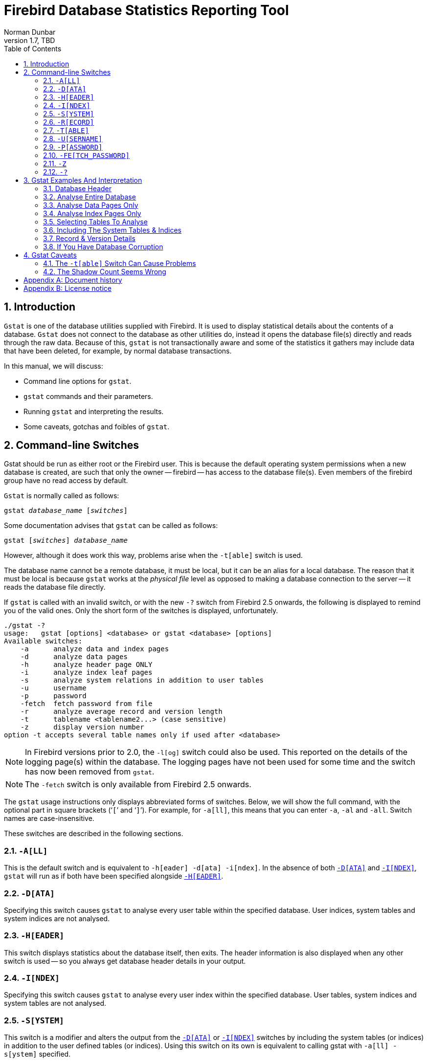 [[gstat]]
= Firebird Database Statistics Reporting Tool
Norman Dunbar
1.7, TBD
:doctype: book
:sectnums:
:sectanchors:
:toc: left
:toclevels: 3
:outlinelevels: 6:0
:icons: font
:experimental:
:imagesdir: ../../images

////
NOTE: Some sections have a secondary id like [[d0e33986]].
Do not remove them, they are provided for compatibility with links to the old documentation with generated ids.
////

toc::[]

[[gstat-intro]]
== Introduction

`Gstat` is one of the database utilities supplied with Firebird.
It is used to display statistical details about the contents of a database.
`Gstat` does not connect to the database as other utilities do, instead it opens the database file(s) directly and reads through the raw data.
Because of this, `gstat` is not transactionally aware and some of the statistics it gathers may include data that have been deleted, for example, by normal database transactions.

In this manual, we will discuss:

* Command line options for `gstat`.
* `gstat` commands and their parameters.
* Running `gstat` and interpreting the results.
* Some caveats, gotchas and foibles of `gstat`.

[[gstat-cmdline]]
== Command-line Switches

Gstat should be run as either root or the Firebird user.
This is because the default operating system permissions when a new database is created, are such that only the owner -- firebird -- has access to the database file(s).
Even members of the firebird group have no read access by default.

`Gstat` is normally called as follows:

[listing,subs=+quotes]
----
gstat _database_name_ [_switches_]
----

Some documentation advises that `gstat` can be called as follows:

[listing,subs=+quotes]
----
gstat [_switches_] _database_name_
----

However, although it does work this way, problems arise when the `-t[able]` switch is used.

The database name cannot be a remote database, it must be local, but it can be an alias for a local database.
The reason that it must be local is because `gstat` works at the _physical file_ level as opposed to making a database connection to the server -- it reads the database file directly.

If `gstat` is called with an invalid switch, or with the new `-?` switch from Firebird 2.5 onwards, the following is displayed to remind you of the valid ones.
Only the short form of the switches is displayed, unfortunately.

----
./gstat -?
usage:   gstat [options] <database> or gstat <database> [options]
Available switches:
    -a      analyze data and index pages
    -d      analyze data pages
    -h      analyze header page ONLY
    -i      analyze index leaf pages
    -s      analyze system relations in addition to user tables
    -u      username
    -p      password
    -fetch  fetch password from file
    -r      analyze average record and version length
    -t      tablename <tablename2...> (case sensitive)
    -z      display version number
option -t accepts several table names only if used after <database>
----

[NOTE]
====
In Firebird versions prior to 2.0, the `-l[og]` switch could also be used.
This reported on the details of the logging page(s) within the database.
The logging pages have not been used for some time and the switch has now been removed from `gstat`.
====

[NOTE]
====
The `-fetch` switch is only available from Firebird 2.5 onwards.
====

The `gstat` usage instructions only displays abbreviated forms of switches.
Below, we will show the full command, with the optional part in square brackets ('```[```' and '```]```').
For example, for `-a[ll]`, this means that you can enter `-a`, `-al` and `-all`.
Switch names are case-insensitive.

These switches are described in the following sections.

[#gstat-cmdline-all]
=== `-A[LL]`

This is the default switch and is equivalent to `-h[eader] -d[ata] -i[ndex]`.
In the absence of both <<gstat-cmdline-data>> and <<gstat-cmdline-index>>, `gstat` will run as if both have been specified alongside <<gstat-cmdline-header>>.

[#gstat-cmdline-data]
=== `-D[ATA]`

Specifying this switch causes `gstat` to analyse every user table within the specified database.
User indices, system tables and system indices are not analysed.

[#gstat-cmdline-header]
=== `-H[EADER]`

This switch displays statistics about the database itself, then exits.
The header information is also displayed when any other switch is used -- so you always get database header details in your output.

[#gstat-cmdline-index]
=== `-I[NDEX]`

Specifying this switch causes `gstat` to analyse every user index within the specified database.
User tables, system indices and system tables are not analysed.

[#gstat-cmdline-system]
=== `-S[YSTEM]`

This switch is a modifier and alters the output from the <<gstat-cmdline-data>> or <<gstat-cmdline-index>> switches by including the system tables (or indices) in addition to the user defined tables (or indices).
Using this switch on its own is equivalent to calling gstat with `-a[ll] -s[ystem]` specified.

When run, this switch lists statistics for the various `RDB$` tables and indices.

[NOTE]
====
If running against Firebird 2.1 only, this will also list information for the various `MON$` tables.
However, as these are virtual tables, all statistics are 0, so this was removed from the output in Firebird 2.5.
====

[#gstat-cmdline-record]
=== `-R[ECORD]`

The `-r[ecord]` switch is a modifier for the <<gstat-cmdline-data>> and <<gstat-cmdline-system>> switches.
It adds data about the average record and version lengths for any data tables (user and/or system) analysed.
This switch has no effect on the <<gstat-cmdline-index>> switch.

[#gstat-cmdline-table]
=== `-T[ABLE]`

This switch allows you to analyse a table, or list of tables, and any indices belonging to the specified tables.

.Syntax
[listing,subs=+quotes]
----
-T[ABLE] _table_name_ [_table_name_ ...]
----

If you want to specify multiple tables, the `-t[able]` switch must be specified _after_ the database name.
See <<gstat-caveats>> for some potential problems with this switch and an example of how it should be used.

The `-t[able]` switch should be followed by a list of the table names you wish to analyse.
The list must match the table name exactly as stored in the metadata.
In other words, case-insensitive table names (i.e. referenced with unquoted identifiers) must be entered in uppercase, while case-sensitive table names (referenced with quoted identifiers) must be entered exactly as-is.

It is not necessary to specify the <<gstat-cmdline-index>> switch as any indices on the specified tables will be analysed.
The database header information is also displayed.

[#gstat-cmdline-username]
=== `-U[SERNAME]`

Allows the username of the SYSDBA or database owner user to be specified.
This need not be supplied if the `ISC_USER` environment variable exists and has a correct value for the username, or if you are logged on to the server as a privileged account.

.Syntax
[listing,subs=+quotes]
----
-U[SER] _username_
----

[NOTE]
====
A privileged account is one of the following:

* root
* firebird
* interbase
* interbas (without the final 'e')

If you log in to the server with one of these accounts, you will automatically receive SYSDBA privileges.
If you use a different account, you may be required to supply a username and password, and optionally a role, to run `gstat`.
====

[#gstat-cmdline-password]
=== `-P[ASSWORD]`

Supplies the password for the username specified above.
This need not be supplied if the `ISC_PASSWORD` environment variable exists and has the correct value, or if you are logged on to the server using a privileged account.

.Syntax
[listing,subs=+quotes]
----
-P[ASSWORD] _password_
----

[#gstat-cmdline-fetch-password]
=== `-FE[TCH_PASSWORD]`

This switch causes the password for the appropriate user to be read from a file as opposed to being specified on the command line.

.Syntax
[listing,subs=+quotes]
----
-FE[TCH_PASSWORD] { _password_filename_ | stdin | /dev/tty }
----

The filename supplied must be readable by the user running `gstat`.
If the file name is specified as `stdin`, then the user will be prompted for a password.
On POSIX systems, the file name `/dev/tty` will also result in a prompt for the password.

NOTE: Introduced in Firebird 2.5.

[#gstat-cmdline-z]
=== `-Z`

This is a modifier switch.
Using `-z` displays the version number of the `gstat` utility and of the Firebird installation.
If you don't supply a valid database name and possibly another switch, `gstat` will print out the `gstat` version _and_ an error.
If a valid database is provided, `gstat` will also print out version information about the database engine, and -- if applicable -- protocol client library and protocol versions.

The shortest output would be from a `-t non_existent_tablename` if all you need is the version details, as follows:

----
tux> gstat -t non_existing_tablename -z employee
gstat version LI-V2.1.3.18185 Firebird 2.1

Database "/opt/firebird/examples/empbuild/employee.fdb"
Database header page information:
...

Database file sequence:
File /opt/firebird/examples/empbuild/employee.fdb is the only file
        Firebird/linux Intel (access method), version 
"LI-V2.1.3.18185 Firebird 2.1"
        Firebird/linux Intel (remote server), version 
"LI-V2.1.3.18185 Firebird 2.1/tcp (greenbird)/P11"
        Firebird/linux Intel (remote interface), version 
"LI-V2.1.3.18185 Firebird 2.1/tcp (greenbird)/P11"
        on disk structure version 11.1

Analyzing database pages ...
----

NOTE: The output above has been slightly changed to allow it to fit the page width for a pdf.

The output starts by displaying the `gstat` version, followed by the details of the database header.
The database file and Firebird details are displayed next and finally, the details for the supplied table name, which of course is not found.

[#gstat-cmdline-help]
=== `-?`

This switch displays the usage information of `gstat`.

NOTE: Introduced in Firebird 2.5.

[[gstat-examples]]
== Gstat Examples And Interpretation

This section contains frequently executed statistics gatherings and explains the output.

[[gstat-example-header]]
=== Database Header[[d0e32928]]

This option produces the least amount of output -- unless you specify a single nonexistent table name with the `-t[able]` switch -- and is included with all other switches, so it is discussed first.

----
tux> gstat employee -header

Database "/opt/firebird/examples/empbuild/employee.fdb"
Database header page information:
        Flags                   0
        Checksum                12345
        Generation              184
        Page size               4096
        ODS version             11.1
        Oldest transaction      166
        Oldest active           167
        Oldest snapshot         167
        Next transaction        170
        Bumped transaction      1
        Sequence number         0
        Next attachment ID      68
        Implementation ID       19
        Shadow count            0
        Page buffers            0
        Next header page        0
        Database dialect        3
        Creation date           Sep 25, 2009 12:50:24
        Attributes              multi-user maintenance

    Variable header data:
        Sweep interval:         20000
        *END*
----

The first line of output displays the database filename(s) and path.
This can be useful to resolve a database alias to find out exactly where the database is located.
As the employee database is a single-file database, only one file is displayed.
Had this been a multiple-file database, the end of the listing above would look like the following:

----
...
    Variable header data:
        Continuation file:       /u00/firebird/databases/multi_employee.fdb1
        Last logical page:       162
----

The details of the various header fields are described below:

Flags::
Flags are not used on a database header page.

Checksum::
All checksums are 12345.
Checksums on the various database pages are no longer used.

Generation::
The generation number is incremented each and every time this page is rewritten in the database.

Page size::
The page size of the entire database.
As the database file has to be split into various pages, the SYSDBA can, at creation time, specify how big a page size he or she desires.
Every page in the database will be the same size.

ODS version::
The On-Disc Structure of a database defines, possibly along with the SQL dialect, which features of the Firebird database system are available to users of that database.
These features may be present in the version of Firebird that you are running, but if the database ODS is older, some of the new features will not be available.
+
Values you may currently see here are:
+
* 5.0 for Interbase 3.3
* 8.0 for Interbase 4.0
* 9.0 for Interbase 4.5
* 9.1 for Interbase 5.0
* 10.0 for Firebird 1.0 and Interbase 6.0
* 10.1 for Firebird 1.5
* 11.0 for Firebird 2.0
* 11.1 for Firebird 2.1
* 11.2 for Firebird 2.5

Transaction details::
There are a number of different transaction details in the report; these are:
+
--
Oldest transaction::::
The transaction ID of what is known as _Oldest Interesting Transaction_ or OIT.
This is simply the ID of the longest running transaction that has so far not been completed by way of a _hard_ commit.
It may have been rolled back, or be in limbo, but if it has been committed, it is no longer interesting.
This value, along with the Oldest Snapshot Transaction, is used when determining if an automatic sweep of the database is required.
+
[NOTE]
====
There are two commits -- commit and commit retaining.
Only the first of these is a hard commit, which, when executed renders the transaction as no longer interesting.
Commit retaining leaves the transaction as still interesting.
Some database utilities and/or tools that commit actually perform a commit retaining which can leave your database with a lot of still interesting transactions.
====

Oldest active::::
The ID of the oldest _active_ transaction, or OAT.
This value shows the transaction ID (TID) of the oldest transaction that is still running.
A transaction is considered active if it has not been _hard_ committed, is not in a state of limbo and has not been rolled back.

Oldest snapshot::::
The ID of the oldest transaction which is currently not eligible to be garbage-collected.
Any transaction with this or a higher ID cannot, yet, have old record versions removed by a sweep, for example.
Normally, this is the same as the OAT above.
The difference between _this_ value and the OIT, if greater than the database sweep interval -- assuming that automatic sweeping is not disabled -- determines if an automatic sweep takes place.
+
[NOTE]
====
Many web sites, books, manuals (previously including this one) explain that the automatic sweep is activated when OAT - OIT is greater than the sweep interval.
This is _not_ the case as explained by Vlad Khorsun, one of the Firebird developers, who explained that it is when OST -- OIT is greater than the threshold that the sweep is activated.
====

Next transaction::::
The next transaction started on the database will have this ID number.

Bumped transaction::::
Always 1, no longer used.
--
+
If you discover that the difference between the OAT and the Next Transaction ID seems to be growing larger and larger, something in your database is not committing properly and as such, an increasing number of garbage records may be building up.
Eventually, you will see that the database startup times take longer and longer and the performance becomes slower and slower.
Check the figures and if a problem is detected, you may be wise to run `gfix` to manually run a database sweep to clear out the garbage and restore normal working to the database.
+
You may wish to consult with the section entitled _Limbo Transaction Management_ in the `gfix` manual for details on how to detect and treat transactions in limbo.
These may well be affecting the ability of the database sweep process in clearing out old redundant data from older uninteresting transactions.
Limbo transactions are caused when a two-phase commit across multiple databases, fails for some reason.
Limbo transactions are still interesting to the database and need to be committed or rolled back using `gfix` as the sweep processing cannot tell whether or not it is safe to do so without human intervention.

Sequence number::
Always zero.
This was the sequence number of the database header page, but is no longer used.

Next attachment ID::
The ID number of the next attachment to this database.
Every time an application connects to the database, this number goes up by one.
Starting up and shutting down the database increases this number too. `Gstat` connections do not alter the id as they do not connect in a normal manner.

Implementation ID::
When the database was created, it may have been created on a different system -- hardware, operating system etc -- to the one on which it is now running.
The implementation ID shows you which hardware architecture the database was _originally_ created on.
+
The implementation ID is used to determine if the database can actually be used on the hardware it is currently running on, or if there is some feature of the original hardware, where the database was created, that makes it incompatible with the current host system.

Shadow count::
Displays the number of shadow files attached to this database, or available for use by this database.
Sometimes this value is incorrect even when shadow files have been created and/or deleted recently.
+
[WARNING]
====
Because of the inconsistency between what `gstat` reports and reality, it is best to use `isql` and the `SHOW DATABASE` command to view correct details of the shadow files.
====

Page buffers::
If this value shows as zero, the database is using the server's default value for the number of pages that can be cached in memory when the database is operating.
The setting may be defined in the `firebird.conf` file.
On Firebird Superserver 2.1, this setting is the `DefaultDbCachePages` in the configuration file and is set to 2048 pages.
You may use `gfix` to change this without editing the configuration file.

Database dialect::
The database's SQL dialect number.
Normally 1 or 3.
This setting can be changed using `gfix` and, alongside the ODS value, helps determine what features of Firebird are available for use when applications use the database.

Creation date::
The date that this database was created originally.
It may show the date that the database was last restored by `gbak`.

Attributes::
This part of the report displays information about various attributes of the database.
Examples of what you may see are:
+
--
no reserve::::
All pages will be filled to 100% and will be most useful on read-only databases.
No space is reserved in each page for updates and/or deletions.

force write::::
Disc writes are not cached.
They are written out to the hardware at the time of the write request.
This is used mainly on Windows databases where the cache management system can lead to lost writes and database corruption.

shutdown::::
The database has been closed and cannot be used.

read only::::
The database is running in read-only mode.

multi-user maintenance::::
The database is closed for maintenance.
Multiple connections are allowed by SYSDBA or the database owner only.

single-user maintenance::::
The database is closed for maintenance. Only one SYSDBA or database owner connection is allowed.
--
+
Other values may appear here, depending on the version of Firebird in use and, of course, future releases.

Variable header data::
This part of the report covers information that is not in the fixed part of the database header.
For example, the sweep interval is displayed here and information applicable to secondary files, if any, that are attached.
If you have backed up the database using the `nbackup` tool, for example, details of the backup GUID will be displayed here -- but only for the most recent backup.

[[gstat-example-database]]
=== Analyse Entire Database

The analysis of the entire database is the default for `gstat`.
When used, all user tables and indices will be analysed and the gathered statistics reported.
As the output will most likely be very large, it is advisable to pipe the output to a file:

----
gstat employee >employee.gst
----

The output will consist of an analysis of each and every user table and all associated user indices.
Interpretation of these results is covered below in the sections on analysis of data and index pages.

[[gstat-example-datapages]]
=== Analyse Data Pages Only

The command to analyse only user tables in the database is:

----
gstat employee -data >employee.gst
----

And the results output from this command will list the user tables in alphabetical order.
No indices will be analysed or listed regardless of how many may exist within the database.

Once the report has been completed, the results can be analysed as follows, looking at one table in particular.

----
CONFIGREVISIONSTORE (213)
    Primary pointer page: 572, Index root page: 573
    Data pages: 2122, data page slots: 2122, average fill: 82%
    Fill distribution:
         0 - 19% = 1
        20 - 39% = 0
        40 - 59% = 0
        60 - 79% = 79
        80 - 99% = 2042
----

The extract, above, from the report begins by displaying the table name -- `CONFIGREVISIONSTORE` -- and the table id -- 213.
The table's id is actually the column `RDB$RELATION_ID` in the system table `RDB$RELATIONS`, as the following `isql` session shows:

----
SQL> select rdb$relation_name 
CON> from rdb$relations
CON> where rdb$relation_id = 213;

RDB$RELATION_NAME
===================================
CONFIGREVISIONSTORE
----

Primary pointer page::
This is the page number, within the database, of the first page with pointers to the data pages of this table.
The structure of the database is such that each table has exclusive data pages and a list of those pages is required to be kept somewhere.
This statistic gives you the page number for that location.

Index root page::
This is the page number where the first page of pointers to the table's indices can be found within the database.
Every table in the database has one page, the index root page, that holds pointers to the apex pages for each individual index.

Data pages::
The total number of pages allocated to this table.
Because gstat doesn't connect to the database in a transaction-aware manner, it cannot determine whether any of these pages are old record versions (garbage) or deleted records in currently uncommitted transactions, so the number may be higher than it needs to be as these additional pages are included in the total.

Data page slots::
This value should be the same as the number of data pages.
It reports on the number of pointers to pages in this table, that are stored in various pointer pages internal to the database.
If the numbers differ, it may be down to the garbage that remains uncollected.

Average fill::
The calculated space used in each page of the table, on average.
The figure includes space utilised by back versions of records in the table.
The fill distribution (below) gives more details.

Fill distribution::
This section of the report displays a 5-band histogram where each band represents 20% of the space filled in each page.
In the example above, we see that this table has a single page that is filled less than 20%, 79 pages are filled to between 60% and 79% while the vast majority, 2042, are filled to between 80% and 99%.

[[gstat-example-indexpages]]
=== Analyse Index Pages Only[[d0e33241]]

The command to analyse only user indices in the database is:

----
gstat employee -index >employee.gst
----

And the results output from this command will list the user tables in alphabetical order.
No tables will be analysed;
however, the report will list the table names in alphabetical order and will list all applicable indices beneath the appropriate table name.

Once the analysis has been completed, the results can be interpreted as follows.
The following example shows the output from a single index in a database.

----
CONFIGREVISIONSTORE (213)
    Index PK_CONFIGREVISIONSTORE (0)
        Depth: 3, leaf buckets: 174, nodes: 62372
        Average data length: 2.58, total dup: 0, max dup: 0
        Fill distribution:
             0 - 19% = 15
            20 - 39% = 0
            40 - 59% = 55
            60 - 79% = 68
            80 - 99% = 36
----

The above extract from the report begins by displaying the table name -- `CONFIGREVISIONSTORE` -- and the table id -- 213 as described above.

Following the table's details -- and only the name and id are displayed -- the index details are shown.
As above, the index name and its id are displayed.
This time, the id refers to the index's position in the list of all indices created on the table.
Id zero is the first index created, id 1 is the next and so on.
The output from `gstat` may not list the indices in id order and if any indices were created but subsequently dropped, there may be gaps in the id sequence.

The next two lines, after the index name and id, show the overall statistics for this index.

Depth::
This statistic displays the number of pages that have to be accessed in order to get at an index entry.
In this example we have to read three separate pages into the buffer cache before we can use the index details to access the row we want in the table.
This is often referred to as index indirection.
+
----
Depth: 3
----
+
On disc, there is a top level _Index Root Page_ which is created at the same time as the database.
This page holds a list of pointers to the top (apex) page for each index -- one page per index.
For any given index, this page holds a list of pointers to either:
+
--
* another level's apex pages if depth is greater than 1, or,
* to the leaf pages for the actual index data if depth = 1.
--
+
The leaf pages store the location of the data that have been indexed.
The index depth is the number of levels you have to step down from the index's apex page, to get to the leaf pages.
Neither the Index Root Page nor the index's apex page are counted in the depth.
+
On average, a depth of 2 or less indicates an index that is efficient.
If the depth is 3 or more, the index will most likely not be operating at its best.
The solution in this situation is to use `gbak` to increase the database page size by taking a backup and restoring it, as follows:
+
----
tux> # Shutdown the database
tux> gfix -shut -tran 60 employee

tux> # Backup the database
tux> gbak -backup employee /backups/employee.fbk

tux> # Find current page size
tux> gstat employee -header | grep -i "page size"
     page size             4096

tux> # Restore database with a bigger page size
tux> gbak -replace overwrite -page 8192 /backups/employee.fbk employee

tux> # Check new page size
tux gstat employee -header | grep -i "page size"
     page size             8192

tux> #Open the database
tux> gfix -online normal employee
----
+
Once the above has been carried out, you should find that the depth of the index is 2 or less.
If this is not the case, simply repeat the process above using an even bigger page size.
+
[WARNING]
====
The above command to restore the backup _overwrites_ the original database file.
This works by deleting the original file and recreating it, so you really need to be sure that your database backup actually works and that the backup file produced is usable _before_ attempting to overwrite a database.
See the `gbak` manual for more details.
====

Leaf buckets::
This statistic informs us of the number of leaf pages that this particular index uses.
A page and a bucket are synonymous but page tends to be the more modern term in wide use.
+
----
leaf buckets: 174
----
+
In our example index, we see that there are 174 pages in the database holding the details of the indexed values for this table -- all of these pages contain pointers to the data.
+
The number of leaf pages should match up to the sum of the total number of pages in each histogram bar in the fill distribution, shown below.

Nodes::
This is the total number of records in the table that have been indexed.
However, it is possible -- because `gstat` doesn't work in a transaction-aware manner -- that this figure will possibly include rows that have been deleted (and not garbage-collected) and/or it may count records more than once if they have been modified in such a way that the indexed column(s) have been changed.
+
----
nodes: 62372
----
+
Because of the above, it is advisable to carry out a sweep, or a database backup & restore, prior to running `gstat` to ensure that the statistics gathered are accurate and reflect the true position of the database.

Average data length::
This statistic indicates the average length of the key column(s) in bytes.
----
Average data length: 2.58
----
+
This is most likely less that the actual sum of the column sizes as Firebird uses index compression to reduce the amount of data held in an index leaf page.

Duplicates::
Duplicates are not permitted in a primary key or unique index.
Other indexes do permit duplicates and these statistics report on the number of duplicates the index holds.
The following `isql` query shows the details of duplicates for an indexed column in a different table to the one being used so far -- which has no duplicates.
+
[source]
----
SQL> SELECT IDX, COUNT(*)
CON> FROM NORMAN_TEST
CON> GROUP BY IDX;

         IDX        COUNT
============ ============
           1           10
           2            4
           3            1
----
+
From the above we see a total of 15 rows, of which there are 14 duplicated values (all those with a 1 or 2 in the IDX column). The following is the extract for the duplicates for this table:
+
----
Index NORMANX (0)
        Depth: 1, leaf buckets: 1, nodes: 15
        Average data length: 0.27, total dup: 12, max dup: 9
----
+
Total dup is the total number of duplicates in the index.
Note from the above that only 12 duplicates are listed but we already know that there are 14 duplicates rows in the index.
How is this possible?
+
The first occurrence of a 1 and the first occurrence of a 2 are not counted, by `gstat`, as duplicates.
Only the second and subsequent copies are considered duplicates.
+
[NOTE]
====
In _my_ opinion this is not quite correct behaviour.
In the table above there are 15 rows and only three unique values in the IDX column, which is indexed.
My index therefore holds 14 duplicate values rather than just 12.
====
+
You can, however, use the total dup value to extract the number of unique values in the index by subtracting it from the nodes value.
+
Max dup reports on the number of index entries which share the longest chain of duplicates.
In other words -- for the above index -- there are 9 index entries that share the _same_ value in the indexed column.
We can see this to be true as the rows where IDX is 1 has 9 duplicate entries.
+
If max dup is getting close to total dup, then it is a reasonable assumption to conclude that it may be that the index is so poor in selectivity that it may never be used in queries.

Fill distribution::
The remainder of the report for our original example index shows how the pages are used within the index.
+
----
Fill distribution:
             0 - 19% = 15
            20 - 39% = 0
            40 - 59% = 55
            60 - 79% = 68
            80 - 99% = 36
----
+
The figures represent a graph (or histogram) of how the space in the index's pages are being utilised.
Each value of the histogram represents the number of pages in the whole index, which have been filled to a certain percentage.
Each bar of the histogram represents the percentage filled for the page.
+
The example index's fill distribution is shown above and from these figures we see that the vast majority of the pages are filled to between 40 and 99%. The individual numbers at the end of each line above show the number of pages in this band.
The example shows that:
+
--
* 15 pages have been filled to less than 20%; and
* 0 pages have been filled to between 20% and 39%; and
* 55 pages have been filled to between 40% and 59%; and
* 68 pages have been filled to between 60% and 79%; and
* 36 pages are filled to between 80% and 99%.
--
+
The sum of all these pages should add up to the same figure shown above for leaf nodes.
+
This index shows reasonably good space usage as the majority of pages are well filled.
Ideally, you would like to see all the pages being filled to between 80 and 99%. If, on the other hand, the report showed that the pages were all lightly filled -- say less than 60% -- the index would be a good candidate for a rebuild exercise.
+
Be sure to consider the total number of nodes before starting a rebuild -- if there are only a small number of nodes in the index, then rebuilding will not help the space usage as there may not be enough records to actually fill the index pages.

[[gstat-example-tables]]
=== Selecting Tables To Analyse

If you wish to include a specific list of tables in the analysis, rather than all user tables, then you can use the `-table` switch to specify the ones you wish to include.
Note that specifying table names in this manner also analyses all indices associated with those tables.

----
gstat employee -t EMPLOYEE JOB COUNTRY >employee.gst
----

The resulting output is interpreted as described above.

If you have a table name that has been created by a user wishing to preserve the letter case of the table name, rather than having it converted to uppercase, for example:

----
tux> isql myMusic
Database:  mymusic

SQL> CREATE TABLE "MyMusic_Artists" (
CON> art_id integer,
CON> art_name ....);

SQL> COMMIT;
----

$$...$$ then you must supply the table names in double quotes and in _exactly_ the same letter case as the name of the table within the database:

----
gstat mymusic -t "MyMusic_Titles" "MyMusic_Artists" > MyMusic.gst
----

If you supply a non-existing table name, or get the name in the wrong case etc, `gstat` simply ignores it.

[[gstat-example-systemtables]]
=== Including The System Tables & Indices

Normal use of `gstat` doesn't include the system tables and indices in the output.
Calling `gstat` with the `-system` switch causes these tables to be included in the analysis.

----
gstat employee -system >employee.gst
----

The interpretation of the results for the various system tables and indices is exactly as described above for user tables and indices.

[[gstat-example-recordversion]]
=== Record & Version Details

When you run `gstat` with either the default switches, or `-d[ata]` or `-t[able]` and add the `-r[record]` switch, you get additional information in the report that shows the average record length and average version details for the table(s) in question:

----
Average record length: 96.55, total records: 62372
    Average version length: 0.00, total versions: 0, max versions: 0
----

Average record length::
Simply the average record length, in bytes, of all the records in the table.
If this figure is 0.00 then you can be reasonably sure that all your records have been deleted, or that you have no records in the table.

Total records::
The total number of records in the table.
The value may include records in currently active transactions and may include records which have been deleted.
+
----
tux> # In session 1.
tux> gstat test -r -t NORMAN

...
Analyzing database pages ...
NORMAN (142)
    Primary pointer page: 268, Index root page: 269
    Average record length: 9.00, total records: 15
    Average version length: 0.00, total versions: 0, max versions: 0
    Data pages: 1, data page slots: 1, average fill: 10%

tux> isql tset -user norman -password secret
Database:  employee

SQL> SELECT COUNT(*) FROM NORMAN;

       COUNT
============
          15
----
+
At this point, we can see that there are 15 records in the `NORMAN` table and that the average length of these 15 records is 9.00 bytes.
Next, we start another `isql` session and delete all the records from the `NORMAN` table.
+
----
tux> # In session 2.
tux> isql test -user norman -password secret
Database:  employee

SQL> DELETE FROM NORMAN;
SQL> COMMIT;
SQL> shell;
----
+
Still in the second session, we execute `gstat` to fetch statistics for the NORMAN table, the results are shown below.
+
----
tux> gstat test -r -t NORMAN

...
Analyzing database pages ...
NORMAN (142)
    Primary pointer page: 268, Index root page: 269
    Average record length: 0.00, total records: 15
    Average version length: 9.00, total versions: 15, max versions: 1
    Data pages: 1, data page slots: 1, average fill: 16%
...

tux> # Return to isql.
tux> exit
----
+
Comparing the report above with the one taken before we deleted the records, we can see straight away that:
+
--
* The average record length indicates that there are no records in the table, but the total record count shows that there are (still) 15.
This is a good indicator that a session has deleted all the records but garbage collection has yet to run.
* The versioning details have all changed, there are now statistics for average version length, total versions and max versions.
* The average fill for the page(s) in this table has risen from 10% to 16% even though everything has been deleted.
The extra space is being used by the back versions of the deleted records.
--
+
Continuing in the second session, if we execute a full table scan of the NORMAN table we will not see any results, but we will garbage collect the back versions.
+
----
SQL> SELECT * FROM NORMAN;

SQL> shell;

tux> gstat test -r -t NORMAN

...
Analyzing database pages ...
NORMAN (142)
    Primary pointer page: 268, Index root page: 269
    Average record length: 0.00, total records: 0
    Average version length: 0.00, total versions: 0, max versions: 0
    Data pages: 0, data page slots: 0, average fill: 0%
----
+
Everything has now returned to zero.
There are no back versions, no current versions and the page is no longer filled.

Average version length::
This is similar to the average record length, but for the back versions of the record.
For example, if you have deleted a number of records and updated others, the old -- back -- versions of these records will be reported here.
If the figure is 0.00 then garbage collection has taken place and removed the back versions -- see above for an example.

Total versions::
The same as total records above, but includes only the back versions.
If the figure is 0 then garbage collection has taken place and removed the back versions -- see above for an example.

Max versions::
If a record has been updated many times, the max versions statistic shows you the number of back versions of the record (or records) in question.
In a table where all the rows have been updated 7 times, but one has been updated 20 times, this statistic will report a value of 20.
If the figure is 0.00 then garbage collection has taken place and removed the back versions -- see above for an example.

[[gstat-example-corruption]]
=== If You Have Database Corruption

In the unlikely event of a database corruption, your `gstat` output may have the following within the report:

----
Database file sequence:
File /opt/firebird/examples/empbuild/corrupt.fdb is the only file

Analyzing database pages ...
    Expected b-tree bucket on page 337334 from 146314
----

If you do ever see a message like the above, displayed just after the header information, you are advised to immediately shut down all connections to the database, make an operating system level copy of the database file(s) and attempt to run `gbak` against the database to take a full backup.
Using `nbackup` may copy the database happily, but not report any errors.
`Gbak`, on the other hand, will flag up errors.

[[gstat-caveats]]
== Gstat Caveats

The following is a brief list of gotchas and funnies that I have detected in my own use of `gstat`.
Some of these are mentioned above, others may not be.
By collecting them all here in one place, you should be able to find out what's happening if you have problems.

[[gstat-caveats-tableswitch]]
=== The `-t[able]` Switch Can Cause Problems

The `-t[able]` switch expects a list of table names (in upper case) to be supplied.
Unfortunately, if you supply the database name _after_ a table name, it is assumed to be a table name and you are prompted for a database name.

----
tux> gstat -t EMPLOYEE JOB employee
please retry, giving a database name
----

For this reason, always call `gstat` with the database name as the very _first_ parameter:

----
tux> gstat employee -t EMPLOYEE JOB

Database "/opt/firebird/examples/empbuild/employee.fdb"
Database header page information:
...

Database file sequence:
File /opt/firebird/examples/empbuild/employee.fdb is the only file

Analyzing database pages ...
...
----

Alternatively, supply an additional switch _after_ the last table name and _before_ the database name:

----
tux> gstat -t EMPLOYEE JOB -z employee
gstat version LI-V2.1.3.18185 Firebird 2.1

Database "/opt/firebird/examples/empbuild/employee.fdb"
Database header page information:
...

Database file sequence:
File /opt/firebird/examples/empbuild/employee.fdb is the only file
        Firebird/linux Intel (access method), version 
"LI-V2.1.3.18185 Firebird 2.1"
        Firebird/linux Intel (remote server), version 
"LI-V2.1.3.18185 Firebird 2.1/tcp (greenbird)/P11"
        Firebird/linux Intel (remote interface), version 
"LI-V2.1.3.18185 Firebird 2.1/tcp (greenbird)/P11"
        on disk structure version 11.1

Analyzing database pages ...
----

[[gstat-caveats-shadows]]
=== The Shadow Count Seems Wrong

It appears that adding and/or dropping shadow files from a database is not always reported by `gstat` when it produces a database report.

----
tux> # Use gstat to display shadow details
tux> gstat employee -h|grep -i sh[a]dow
        Shadow count            0

tux> isql employee
Database: employee

SQL> SHOW DATABASE;
Database: employee
        Owner: SYSDBA
 Shadow 1: "/u00/firebird/databases/employee.shd1" auto
...
----

Straight away, it is obvious that the report from `gstat` is incorrect as the employee database has one shadow file.
If we use `isql` to add a new shadow file to this database, as shown below, `gstat` still insists that there are no shadows.

----
SQL> CREATE SHADOW 7 AUTO '/u00/firebird/databases/employee.shd7';

SQL> SHOW DATABASE;
Database: employee
        Owner: SYSDBA
 Shadow 1: "/u00/firebird/databases/employee.shd1" auto
 Shadow 7: "/u00/firebird/databases/employee.shd7" auto
...

SQL> shell;

tux> gstat employee -h | grep -i sh[a]dow
        Shadow count            0
----

:sectnums!:

[appendix]
[[gstat-dochist]]
== Document history

The exact file history is recorded in the firebird-documentation git repository; see https://github.com/FirebirdSQL/firebird-documentation

[%autowidth, width="100%", cols="4", options="header", frame="none", grid="none", role="revhistory"]
|===
4+|Revision History

|1.7
|TBD
|MR
a|* Reordered document history so most recent changes are on the top
* Convert commandline options from definition list to sections
* Add switches: `-?`

|1.6
|19 Jun 2020
|MR
|Conversion to AsciiDoc, minor copy-editing

|1.5
|11 Oct 2011
|ND
a|* Updated for Firebird 2.5.
* Spelling errors corrected.

|1.4
|23 Mar 2011
|ND
a|* Added ODS 9.1 for Interbase 5.0 to the list of known ODS values.
* Added reference to Managing Limbo Transactions in the gfix manual.
* Corrected explanation of when an automatic database sweep is carried out, based on OIT and OST as opposed to OIT and OAT.
As advised by Vlad Khorsun.

|1.3
|17 Feb 2010
|ND
|Formatting errors in the command line switches corrected.

|1.2
|14 Dec 2009
|ND
|A couple more minor corrections and spelling mistakes corrected.

|1.1
|30 Nov 2009
|ND
|Many corrections suggested by Paul Vinkenoog plus a general tidy up and a few more examples added.

|1.0
|29 Oct 2009
|ND
|Created a new gstat manual.

|===

:sectnums:

:sectnums!:

[appendix]
[[gstat-license]]
== License notice


The contents of this Documentation are subject to the Public Documentation License Version 1.0 (the "`License`"); you may only use this Documentation if you comply with the terms of this License.
Copies of the License are available at https://www.firebirdsql.org/pdfmanual/pdl.pdf[https://www.firebirdsql.org/pdfmanual/pdl.pdf] (PDF) and https://www.firebirdsql.org/manual/pdl.html[https://www.firebirdsql.org/manual/pdl.html] (HTML).

The Original Documentation is titled [ref]_Firebird Database Statistics Reporting Tool_.

The Initial Writer of the Original Documentation is: Norman Dunbar.

Copyright (C) 2009 - 2011.
All Rights Reserved.
Initial Writer contact: NormanDunbar at users dot sourceforge dot net.

Contributor(s): Mark Rotteveel.

Portions created by Mark Rotteveel are Copyright (C) 2020-2024.
All Rights Reserved.
(Contributor contact(s): mrotteveel at users dot sourceforge dot net).

:sectnums:
